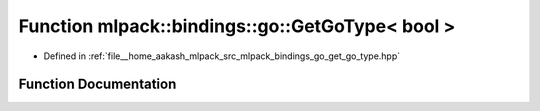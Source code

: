 .. _exhale_function_namespacemlpack_1_1bindings_1_1go_1a0d4f8f9ea239fd6fbceed7521e904196:

Function mlpack::bindings::go::GetGoType< bool >
================================================

- Defined in :ref:`file__home_aakash_mlpack_src_mlpack_bindings_go_get_go_type.hpp`


Function Documentation
----------------------


.. doxygenfunction:: mlpack::bindings::go::GetGoType< bool >(util::ParamData&, const typename boost::disable_if<util::IsStdVector<bool>>::type *, const typename boost::disable_if<data::HasSerialize<bool>>::type *, const typename boost::disable_if<arma::is_arma_type<bool>>::type *, const typename boost::disable_if<std::is_same<bool, std::tuple<data::DatasetInfo, arma::mat>>>::type *)
